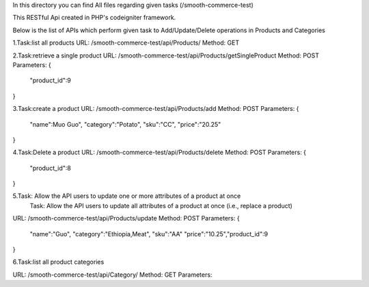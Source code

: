 In this directory you can find All files regarding given tasks (/smooth-commerce-test)

This RESTful Api created in PHP's codeigniter framework.

Below is the list of APIs which perform given task to Add/Update/Delete operations in Products and Categories

1.Task:list all products
URL: /smooth-commerce-test/api/Products/
Method: GET

2.Task:retrieve a single product
URL: /smooth-commerce-test/api/Products/getSingleProduct
Method: POST
Parameters:
{
	"product_id":9
}

3.Task:create a product
URL: /smooth-commerce-test/api/Products/add
Method: POST
Parameters:
{
	"name":Muo Guo",
	"category":"Potato",
	"sku":"CC",
	"price":"20.25"
}

4.Task:Delete a product
URL: /smooth-commerce-test/api/Products/delete
Method: POST
Parameters:
{
	"product_id":8
}

5.Task: Allow the API users to update one or more attributes of a product at once
  Task: Allow the API users to update all attributes of a product at once (i.e., replace a product)

URL: /smooth-commerce-test/api/Products/update
Method: POST
Parameters:
{
	"name":"Guo",
	"category":"Ethiopia,Meat",
	"sku":"AA"
	"price":"10.25","product_id":9
}

6.Task:list all product categories

URL: /smooth-commerce-test/api/Category/
Method: GET
Parameters:

